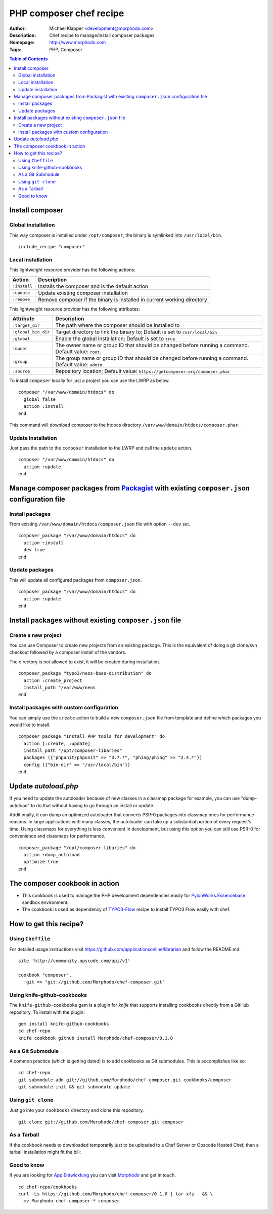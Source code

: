 ++++++++++++++++++++++++
PHP composer chef recipe
++++++++++++++++++++++++

:Author: Michael Klapper <development@morphodo.com>
:Description: Chef recipe to manage/install composer packages
:Homepage: http://www.morphodo.com
:Tags: PHP, Composer

.. contents:: **Table of Contents**
  :depth: 3

Install composer
================

Global installation
----------------
This way composer is installed under ``/opt/composer``, the binary is symlinked into ``/usr/local/bin``.
::
  include_recipe "composer"

Local installation
----------------
This lightweight resource provider has the following actions:

============   ===============
  Action        Description  
============   ===============
``:install``    Installs the composer and is the default action
``:update``     Update existing composer installation
``:remove``     Remove composer if the binary is installed in current working directory
============   ===============

This lightweight resource provider has the following attributes:

====================   ===============
  Attribute             Description  
====================   ===============
``:target_dir``         The path where the composer should be installed to
``:global_bin_dir``     Target directory to link the binary to; Default is set to ``/usr/local/bin``
``:global``             Enable the global installation; Default is set to ``true``
``:owner``              The owner name or group ID that should be changed before running a command. Default value: ``root``.
``:group``              The group name or group ID that should be changed before running a command. Default value: ``admin``.
``:source``             Repository location; Default value: ``https://getcomposer.org/composer.phar``
====================   ===============

To install ``composer`` locally for just a project you can use the LWRP as below.
::
  composer "/var/www/domain/htdocs" do
    global false
    action :install
  end

This command will download composer to the htdocs directory ``/var/www/domain/htdocs/composer.phar``.

Update installation
----------------
Just pass the path to the ``composer`` installation to the LWRP and call the ``update`` action.
::
  composer "/var/www/domain/htdocs" do
    action :update
  end

Manage composer packages from Packagist_ with existing ``composer.json`` configuration file
================

Install packages
----------------
From existing ``/var/www/domain/htdocs/composer.json`` file with option ``--dev`` set.
::
  composer_package "/var/www/domain/htdocs" do
    action :install
    dev true
  end

Update packages
----------------
This will update all configured packages from ``composer.json``.
::
  composer_package "/var/www/domain/htdocs" do
    action :update
  end

Install packages without existing ``composer.json`` file
================

Create a new project
----------------
You can use Composer to create new projects from an existing package. This is the equivalent of doing a git clone/svn checkout followed by a composer install of the vendors.

The directory is not allowed to exist, it will be created during installation.
::
  composer_package "typo3/neos-base-distribution" do
    action :create_project
    install_path "/var/www/neos
  end

Install packages with custom configuration
----------------
You can simply use the ``create`` action to build a new ``composer.json`` file from template and define which packages you would like to install.
::
  composer_package "Install PHP tools for development" do
    action [:create, :update]
    install_path "/opt/composer-libaries"
    packages ({"phpunit/phpunit" => "3.7.*", "phing/phing" => "2.4.*"})
    config ({"bin-dir" => "/usr/local/bin"})
  end


Update `autoload.php`
=============
If you need to update the autoloader because of new classes in a classmap package for example, you can use "dump-autoload" to do that without having to go through an install or update.

Additionally, it can dump an optimized autoloader that converts PSR-0 packages into classmap ones for performance reasons. In large applications with many classes, the autoloader can take up a substantial portion of every request's time. Using classmaps for everything is less convenient in development, but using this option you can still use PSR-0 for convenience and classmaps for performance.
::
  composer_package "/opt/composer-libaries" do
    action :dump_autoload
    optimize true
  end


The composer cookbook in action
=============
- This cookbook is used to manage the PHP development dependencies easily for PylonWorks.Essencebase_ sandbox environment.
- The cookbook is used as dependency of TYPO3-Flow_ recipe to install TYPO3 Flow easily with chef.


How to get this recipe?
================
Using ``Cheffile``
-----------------
For detailed usage instructions visit https://github.com/applicationsonline/librarian and follow the README.md.

::

  site 'http://community.opscode.com/api/v1'

  cookbook "composer",
    :git => "git://github.com/Morphodo/chef-composer.git"

Using knife-github-cookbooks
-----------------
The ``knife-github-cookbooks`` gem is a plugin for *knife* that supports
installing cookbooks directly from a GitHub repository. To install with the
plugin:

::

    gem install knife-github-cookbooks
    cd chef-repo
    knife cookbook github install Morphodo/chef-composer/0.1.0


As a Git Submodule
-----------------
A common practice (which is getting dated) is to add cookbooks as Git
submodules. This is accomplishes like so:

::

    cd chef-repo
    git submodule add git://github.com/Morphodo/chef-composer.git cookbooks/composer
    git submodule init && git submodule update

Using ``git clone``
-----------------
Just go into your ``cookbooks`` directory and clone this repository.

::

  git clone git://github.com/Morphodo/chef-composer.git composer

As a Tarball
-----------------
If the cookbook needs to downloaded temporarily just to be uploaded to a Chef
Server or Opscode Hosted Chef, then a tarball installation might fit the bill:

Good to know
--------------
If you are looking for `App Entwicklung`_ you can visit Morphodo_ and get in touch.

::

    cd chef-repo/cookbooks
    curl -Ls https://github.com/Morphodo/chef-composer/0.1.0 | tar xfz - && \
      mv Morphodo-chef-composer-* composer

.. _PylonWorks.Essencebase: http://github.com/PylonWorks/essencebase-chef-recipe
.. _Packagist : http://packagist.org/
.. _TYPO3-Flow: https://github.com/Morphodo/typo3_flow-chef-recipe
.. _App Entwicklung: http://www.morphodo.com/de/app-entwicklung.html
.. _Morphodo: http://www.morphodo.com/de/the-web-company.html
